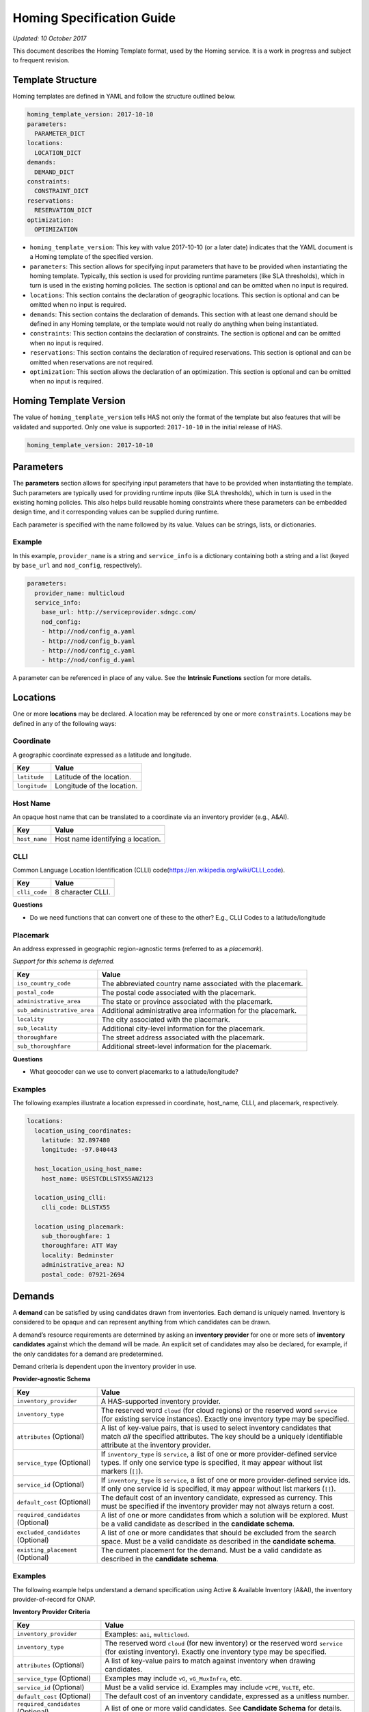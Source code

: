 .. This work is licensed under a Creative Commons Attribution 4.0 International License.
.. Copyright (C) 2017-2018 AT&T Intellectual Property. All rights reserved.

Homing Specification Guide
==========================

*Updated: 10 October 2017*

This document describes the Homing Template format, used by the Homing
service. It is a work in progress and subject to frequent revision.

Template Structure
------------------

Homing templates are defined in YAML and follow the structure outlined
below.

.. code:: yaml

    homing_template_version: 2017-10-10
    parameters:
      PARAMETER_DICT
    locations:
      LOCATION_DICT
    demands:
      DEMAND_DICT
    constraints:
      CONSTRAINT_DICT
    reservations:
      RESERVATION_DICT
    optimization:
      OPTIMIZATION

-  ``homing_template_version``: This key with value 2017-10-10 (or a
   later date) indicates that the YAML document is a Homing template of
   the specified version.
-  ``parameters``: This section allows for specifying input parameters
   that have to be provided when instantiating the homing template.
   Typically, this section is used for providing runtime parameters
   (like SLA thresholds), which in turn is used in the existing homing
   policies. The section is optional and can be omitted when no input is
   required.
-  ``locations``: This section contains the declaration of geographic
   locations. This section is optional and can be omitted when no input
   is required.
-  ``demands``: This section contains the declaration of demands. This
   section with at least one demand should be defined in any Homing
   template, or the template would not really do anything when being
   instantiated.
-  ``constraints``: This section contains the declaration of
   constraints. The section is optional and can be omitted when no input
   is required.
-  ``reservations``: This section contains the declaration of required
   reservations. This section is optional and can be omitted when
   reservations are not required.
-  ``optimization``: This section allows the declaration of an
   optimization. This section is optional and can be omitted when no
   input is required.

Homing Template Version
-----------------------

The value of ``homing_template_version`` tells HAS not only the format
of the template but also features that will be validated and supported.
Only one value is supported: ``2017-10-10`` in the initial release of
HAS.

.. code:: yaml

    homing_template_version: 2017-10-10

Parameters
----------

The **parameters** section allows for specifying input parameters that
have to be provided when instantiating the template. Such parameters are
typically used for providing runtime inputs (like SLA thresholds), which
in turn is used in the existing homing policies. This also helps build
reusable homing constraints where these parameters can be embedded
design time, and it corresponding values can be supplied during runtime.

Each parameter is specified with the name followed by its value. Values
can be strings, lists, or dictionaries.

Example
~~~~~~~

In this example, ``provider_name`` is a string and ``service_info`` is a
dictionary containing both a string and a list (keyed by ``base_url``
and ``nod_config``, respectively).

.. code:: yaml

    parameters:
      provider_name: multicloud
      service_info:
        base_url: http://serviceprovider.sdngc.com/
        nod_config:
        - http://nod/config_a.yaml
        - http://nod/config_b.yaml
        - http://nod/config_c.yaml
        - http://nod/config_d.yaml

A parameter can be referenced in place of any value. See the **Intrinsic
Functions** section for more details.

Locations
---------

One or more **locations** may be declared. A location may be referenced
by one or more ``constraints``. Locations may be defined in any of the
following ways:

Coordinate
~~~~~~~~~~

A geographic coordinate expressed as a latitude and longitude.

+---------------+----------------------------+
| Key           | Value                      |
+===============+============================+
| ``latitude``  | Latitude of the location.  |
+---------------+----------------------------+
| ``longitude`` | Longitude of the location. |
+---------------+----------------------------+

Host Name
~~~~~~~~~

An opaque host name that can be translated to a coordinate via an
inventory provider (e.g., A&AI).

+---------------+-----------------------------------+
| Key           | Value                             |
+===============+===================================+
| ``host_name`` | Host name identifying a location. |
+---------------+-----------------------------------+

CLLI
~~~~

Common Language Location Identification (CLLI)
code(https://en.wikipedia.org/wiki/CLLI_code).

+---------------+-------------------+
| Key           | Value             |
+===============+===================+
| ``clli_code`` | 8 character CLLI. |
+---------------+-------------------+

**Questions**

-  Do we need functions that can convert one of these to the other?
   E.g., CLLI Codes to a latitude/longitude

Placemark
~~~~~~~~~

An address expressed in geographic region-agnostic terms (referred to as
a *placemark*).

*Support for this schema is deferred.*

+-----------------------------------+----------------------------------+
| Key                               | Value                            |
+===================================+==================================+
| ``iso_country_code``              | The abbreviated country name     |
|                                   | associated with the placemark.   |
+-----------------------------------+----------------------------------+
| ``postal_code``                   | The postal code associated with  |
|                                   | the placemark.                   |
+-----------------------------------+----------------------------------+
| ``administrative_area``           | The state or province associated |
|                                   | with the placemark.              |
+-----------------------------------+----------------------------------+
| ``sub_administrative_area``       | Additional administrative area   |
|                                   | information for the placemark.   |
+-----------------------------------+----------------------------------+
| ``locality``                      | The city associated with the     |
|                                   | placemark.                       |
+-----------------------------------+----------------------------------+
| ``sub_locality``                  | Additional city-level            |
|                                   | information for the placemark.   |
+-----------------------------------+----------------------------------+
| ``thoroughfare``                  | The street address associated    |
|                                   | with the placemark.              |
+-----------------------------------+----------------------------------+
| ``sub_thoroughfare``              | Additional street-level          |
|                                   | information for the placemark.   |
+-----------------------------------+----------------------------------+

**Questions**

-  What geocoder can we use to convert placemarks to a
   latitude/longitude?

Examples
~~~~~~~~

The following examples illustrate a location expressed in coordinate,
host_name, CLLI, and placemark, respectively.

.. code:: yaml

    locations:
      location_using_coordinates:
        latitude: 32.897480
        longitude: -97.040443

      host_location_using_host_name:
        host_name: USESTCDLLSTX55ANZ123

      location_using_clli:
        clli_code: DLLSTX55

      location_using_placemark:
        sub_thoroughfare: 1
        thoroughfare: ATT Way
        locality: Bedminster
        administrative_area: NJ
        postal_code: 07921-2694

Demands
-------

A **demand** can be satisfied by using candidates drawn from
inventories. Each demand is uniquely named. Inventory is considered to
be opaque and can represent anything from which candidates can be drawn.

A demand’s resource requirements are determined by asking an **inventory
provider** for one or more sets of **inventory candidates** against
which the demand will be made. An explicit set of candidates may also be
declared, for example, if the only candidates for a demand are
predetermined.

Demand criteria is dependent upon the inventory provider in use.

**Provider-agnostic Schema**

+---------------------------------+------------------------------------+
| Key                             | Value                              |
+=================================+====================================+
| ``inventory_provider``          | A HAS-supported inventory          |
|                                 | provider.                          |
+---------------------------------+------------------------------------+
| ``inventory_type``              | The reserved word ``cloud`` (for   |
|                                 | cloud regions) or the reserved     |
|                                 | word ``service`` (for existing     |
|                                 | service instances). Exactly one    |
|                                 | inventory type may be specified.   |
+---------------------------------+------------------------------------+
| ``attributes`` (Optional)       | A list of key-value pairs, that is |
|                                 | used to select inventory           |
|                                 | candidates that match *all* the    |
|                                 | specified attributes. The key      |
|                                 | should be a uniquely identifiable  |
|                                 | attribute at the inventory         |
|                                 | provider.                          |
+---------------------------------+------------------------------------+
| ``service_type`` (Optional)     | If ``inventory_type`` is           |
|                                 | ``service``, a list of one or more |
|                                 | provider-defined service types. If |
|                                 | only one service type is           |
|                                 | specified, it may appear without   |
|                                 | list markers (``[]``).             |
+---------------------------------+------------------------------------+
| ``service_id`` (Optional)       | If ``inventory_type`` is           |
|                                 | ``service``, a list of one or more |
|                                 | provider-defined service ids. If   |
|                                 | only one service id is specified,  |
|                                 | it may appear without list markers |
|                                 | (``[]``).                          |
+---------------------------------+------------------------------------+
| ``default_cost`` (Optional)     | The default cost of an inventory   |
|                                 | candidate, expressed as currency.  |
|                                 | This must be specified if the      |
|                                 | inventory provider may not always  |
|                                 | return a cost.                     |
+---------------------------------+------------------------------------+
| ``required_candidates``         | A list of one or more candidates   |
| (Optional)                      | from which a solution will be      |
|                                 | explored. Must be a valid          |
|                                 | candidate as described in the      |
|                                 | **candidate schema**.              |
+---------------------------------+------------------------------------+
| ``excluded_candidates``         | A list of one or more candidates   |
| (Optional)                      | that should be excluded from the   |
|                                 | search space. Must be a valid      |
|                                 | candidate as described in the      |
|                                 | **candidate schema**.              |
+---------------------------------+------------------------------------+
| ``existing_placement``          | The current placement for the      |
| (Optional)                      | demand. Must be a valid candidate  |
|                                 | as described in the **candidate    |
|                                 | schema**.                          |
+---------------------------------+------------------------------------+

.. _examples-1:

Examples
~~~~~~~~

The following example helps understand a demand specification using
Active & Available Inventory (A&AI), the inventory provider-of-record
for ONAP.

**Inventory Provider Criteria**

+---------------------------------+------------------------------------+
| Key                             | Value                              |
+=================================+====================================+
| ``inventory_provider``          | Examples: ``aai``, ``multicloud``. |
+---------------------------------+------------------------------------+
| ``inventory_type``              | The reserved word ``cloud`` (for   |
|                                 | new inventory) or the reserved     |
|                                 | word ``service`` (for existing     |
|                                 | inventory). Exactly one inventory  |
|                                 | type may be specified.             |
+---------------------------------+------------------------------------+
| ``attributes`` (Optional)       | A list of key-value pairs to match |
|                                 | against inventory when drawing     |
|                                 | candidates.                        |
+---------------------------------+------------------------------------+
| ``service_type`` (Optional)     | Examples may include ``vG``,       |
|                                 | ``vG_MuxInfra``, etc.              |
+---------------------------------+------------------------------------+
| ``service_id`` (Optional)       | Must be a valid service id.        |
|                                 | Examples may include ``vCPE``,     |
|                                 | ``VoLTE``, etc.                    |
+---------------------------------+------------------------------------+
| ``default_cost`` (Optional)     | The default cost of an inventory   |
|                                 | candidate, expressed as a unitless |
|                                 | number.                            |
+---------------------------------+------------------------------------+
| ``required_candidates``         | A list of one or more valid        |
| (Optional)                      | candidates. See **Candidate        |
|                                 | Schema** for details.              |
+---------------------------------+------------------------------------+
| ``excluded_candidates``         | A list of one or more valid        |
| (Optional)                      | candidates. See **Candidate        |
|                                 | Schema** for details.              |
+---------------------------------+------------------------------------+
| ``existing_placement``          | A single valid candidate,          |
| (Optional)                      | representing the current placement |
|                                 | for the demand. See **candidate    |
|                                 | schema** for details.              |
+---------------------------------+------------------------------------+

**Candidate Schema**

The following is the schema for a valid ``candidate``: \*
``candidate_id`` uniquely identifies a candidate. Currently, it is
either a Service Instance ID or Cloud Region ID. \* ``candidate_type``
identifies the type of the candidate. Currently, it is either ``cloud``
or ``service``. \* ``inventory_type`` is defined as described in
**Inventory Provider Criteria** (above). \* ``inventory_provider``
identifies the inventory from which the candidate was drawn. \*
``host_id`` is an ID of a specific host (used only when referring to
service/existing inventory). \* ``cost`` is expressed as a unitless
number. \* ``location_id`` is always a location ID of the specified
location type (e.g., for a type of ``cloud`` this will be an Cloud
Region ID). \* ``location_type`` is an inventory provider supported
location type. \* ``latitude`` is a valid latitude corresponding to the
*location_id*. \* ``longitude`` is a valid longitude corresponding to
the *location_id*. \* ``city`` (Optional) city corresponding to the
*location_id*. \* ``state`` (Optional) state corresponding to the
*location_id*. \* ``country`` (Optional) country corresponding to the
*location_id*. \* ``region`` (Optional) geographic region corresponding
to the *location_id*. \* ``complex_name`` (Optional) Name of the complex
corresponding to the *location_id*. \* ``cloud_owner`` (Optional) refers
to the *cloud owner* (e.g., ``azure``, ``aws``, ``att``, etc.). \*
``cloud_region_version`` (Optional) is an inventory provider supported
version of the cloud region. \* ``physical_location_id`` (Optional) is
an inventory provider supported CLLI code corresponding to the cloud
region.

**Examples**

**Service Candidate**

.. code-block:: json

    {
        "candidate_id": "1ac71fb8-ad43-4e16-9459-c3f372b8236d",
        "candidate_type": "service",
        "inventory_type": "service",
        "inventory_provider": "aai",
        "host_id": "vnf_123456",
        "cost": "100",
        "location_id": "DLLSTX9A",
        "location_type": "azure",
        "latitude": "32.897480",
        "longitude": "-97.040443",
        "city": "Dallas",
        "state": "TX",
        "country": "USA",
        "region": "US",
        "complex_name": "dalls_one",
        "cloud_owner": "att-aic",
        "cloud_region_version": "1.1",
        "physical_location_id": "DLLSTX9A"
    }

**Cloud Candidate**

.. code-block:: json

    {
        "candidate_id": "NYCNY55",
        "candidate_type": "cloud",
        "inventory_type": "cloud",
        "inventory_provider": "aai",
        "cost": "100",
        "location_id": "NYCNY55",
        "location_type": "azure",
        "latitude": "40.7128",
        "longitude": "-74.0060",
        "city": "New York",
        "state": "NY",
        "country": "USA",
        "region": "US",
        "complex_name": "ny_one",
        "cloud_owner": "att-aic",
        "cloud_region_version": "1.1",
        "physical_location_id": "NYCNY55",
        "flavors": {
           "flavor":[
              {
                 "flavor-id":"9cf8220b-4d96-4c30-a426-2e9382f3fff2",
                 "flavor-name":"flavor-numa-cpu-topology-instruction-set",
                 "flavor-vcpus":64,
                 "flavor-ram":65536,
                 "flavor-disk":1048576,
                 "flavor-ephemeral":128,
                 "flavor-swap":"0",
                 "flavor-is-public":false,
                 "flavor-selflink":"pXtX",
                 "flavor-disabled":false,
                 "hpa-capabilities":{
                    "hpa-capability":[
                       {
                          "hpa-capability-id":"01a4bfe1-1993-4fda-bd1c-ef333b4f76a9",
                          "hpa-feature":"cpuInstructionSetExtensions",
                          "hpa-version":"v1",
                          "architecture":"Intel64",
                          "resource-version":"1521306560982",
                          "hpa-feature-attributes":[
                             {
                                "hpa-attribute-key":"instructionSetExtensions",
                                "hpa-attribute-value":"{\"value\":{['AAA', 'BBB', 'CCC', 'DDD']}}",
                                "resource-version":"1521306560989"
                             }
                          ]
                       },
                       {
                          "hpa-capability-id":"167ad6a2-7d9c-4bf2-9a1b-30e5311b8c66",
                          "hpa-feature":"numa",
                          "hpa-version":"v1",
                          "architecture":"generic",
                          "resource-version":"1521306561020",
                          "hpa-feature-attributes":[
                             {
                                "hpa-attribute-key":"numaCpu-1",
                                "hpa-attribute-value":"{\"value\":4}",
                                "resource-version":"1521306561060"
                             },
                             {
                                "hpa-attribute-key":"numaNodes",
                                "hpa-attribute-value":"{\"value\":2}",
                                "resource-version":"1521306561088"
                             },
                             {
                                "hpa-attribute-key":"numaCpu-0",
                                "hpa-attribute-value":"{\"value\":2}",
                                "resource-version":"1521306561028"
                             },
                             {
                                "hpa-attribute-key":"numaMem-0",
                                "hpa-attribute-value":"{\"value\":2, \"unit\":\"GB\" }",
                                "resource-version":"1521306561044"
                             },
                             {
                                "hpa-attribute-key":"numaMem-1",
                                "hpa-attribute-value":"{\"value\":4, \"unit\":\"GB\" }",
                                "resource-version":"1521306561074"
                             }
                          ]
                       },
                       {
                          "hpa-capability-id":"13ec6d4d-7fee-48d8-9e4a-c598feb101ed",
                          "hpa-feature":"basicCapabilities",
                          "hpa-version":"v1",
                          "architecture":"generic",
                          "resource-version":"1521306560909",
                          "hpa-feature-attributes":[
                             {
                                "hpa-attribute-key":"numVirtualCpu",
                                "hpa-attribute-value":"{\"value\":64}",
                                "resource-version":"1521306560932"
                             },
                             {
                                "hpa-attribute-key":"virtualMemSize",
                                "hpa-attribute-value":"{\"value\":65536, \"unit\":\"MB\" }",
                                "resource-version":"1521306560954"
                             }
                          ]
                       },
                       {
                          "hpa-capability-id":"8fa22e64-41b4-471f-96ad-6c4708635e4c",
                          "hpa-feature":"cpuTopology",
                          "hpa-version":"v1",
                          "architecture":"generic",
                          "resource-version":"1521306561109",
                          "hpa-feature-attributes":[
                             {
                                "hpa-attribute-key":"numCpuCores",
                                "hpa-attribute-value":"{\"value\":8}",
                                "resource-version":"1521306561114"
                             },
                             {
                                "hpa-attribute-key":"numCpuThreads",
                                "hpa-attribute-value":"{\"value\":8}",
                                "resource-version":"1521306561138"
                             },
                             {
                                "hpa-attribute-key":"numCpuSockets",
                                "hpa-attribute-value":"{\"value\":6}",
                                "resource-version":"1521306561126"
                             }
                          ]
                       }
                    ]
                 },
                 "resource-version":"1521306560203"
              },
              {
                 "flavor-id":"f5aa2b2e-3206-41b6-80d5-cf041b098c43",
                 "flavor-name":"flavor-cpu-pinning-ovsdpdk-instruction-set",
                 "flavor-vcpus":32,
                 "flavor-ram":131072,
                 "flavor-disk":2097152,
                 "flavor-ephemeral":128,
                 "flavor-swap":"0",
                 "flavor-is-public":false,
                 "flavor-selflink":"pXtX",
                 "flavor-disabled":false,
                 "hpa-capabilities":{
                    "hpa-capability":[
                       {
                          "hpa-capability-id":"4d04f4d8-e257-4442-8417-19a525e56096",
                          "hpa-feature":"cpuInstructionSetExtensions",
                          "hpa-version":"v1",
                          "architecture":"generic",
                          "resource-version":"1521306561223",
                          "hpa-feature-attributes":[
                             {
                                "hpa-attribute-key":"instructionSetExtensions",
                                "hpa-attribute-value":"{\"value\":{['A11', 'B22']}}",
                                "resource-version":"1521306561228"
                             }
                          ]
                       },
                       {
                          "hpa-capability-id":"8d36a8fe-bfee-446a-bbcb-881ee66c8f78",
                          "hpa-feature":"ovsDpdk",
                          "hpa-version":"v1",
                          "architecture":"generic",
                          "resource-version":"1521306561170",
                          "hpa-feature-attributes":[
                             {
                                "hpa-attribute-key":"dataProcessingAccelerationLibrary",
                                "hpa-attribute-value":"{\"value\":\"v18.02\"}",
                                "resource-version":"1521306561175"
                             }
                          ]
                       },
                       {
                          "hpa-capability-id":"c140c945-1532-4908-86c9-d7f71416f1dd",
                          "hpa-feature":"cpuPinning",
                          "hpa-version":"v1",
                          "architecture":"generic",
                          "resource-version":"1521306561191",
                          "hpa-feature-attributes":[
                             {
                                "hpa-attribute-key":"logicalCpuPinningPolicy",
                                "hpa-attribute-value":"{\"value\":\"dedicated\"}",
                                "resource-version":"1521306561196"
                             },
                             {
                                "hpa-attribute-key":"logicalCpuThreadPinningPolicy",
                                "hpa-attribute-value":"{value:\"prefer\"}",
                                "resource-version":"1521306561206"
                             }
                          ]
                       },
                       {
                          "hpa-capability-id":"4565615b-1077-4bb5-a340-c5be48db2aaa",
                          "hpa-feature":"basicCapabilities",
                          "hpa-version":"v1",
                          "architecture":"generic",
                          "resource-version":"1521306561244",
                          "hpa-feature-attributes":[
                             {
                                "hpa-attribute-key":"numVirtualCpu",
                                "hpa-attribute-value":"{\"value\":32}",
                                "resource-version":"1521306561259"
                             },
                             {
                                "hpa-attribute-key":"virtualMemSize",
                                "hpa-attribute-value":"{\"value\":131072, \"unit\":\"MB\" }",
                                "resource-version":"1521306561248"
                             }
                          ]
                       }
                    ]
                 },
                 "resource-version":"1521306561164"
              }
           ]
        }
    }

**Questions** \* Currently, candidates are either service instances or
cloud regions. As new services are on-boarded, this can be evolved to
represent different types of resources.

**Examples**

The following examples illustrate two demands:

-  ``vGMuxInfra``: A vGMuxInfra service, drawing candidates of type
   *service* from the inventory. Only candidates that match the
   customer_id and orchestration-status will be included in the search
   space.
-  ``vG``: A vG, drawing candidates of type *service* and *cloud* from
   the inventory. Only candidates that match the customer_id and
   provisioning-status will be included in the search space.

.. code:: yaml

    demands:
      vGMuxInfra:
      - inventory_provider: aai
        inventory_type: service
        attributes:
          equipment_type: vG_Mux
          customer_id: some_company
          orchestration-status: Activated
          model-id: 174e371e-f514-4913-a93d-ed7e7f8fbdca
          model-version: 2.0
      vG:
      - inventory_provider: aai
        inventory_type: service
        attributes:
          equipment_type: vG
          customer_id: some_company
          provisioning-status: provisioned
      - inventory_provider: aai
        inventory_type: cloud

**Questions** \* Do we need to support cost as a function ?

Constraints
-----------

A **Constraint** is used to *eliminate* inventory candidates from one or
more demands that do not meet the requirements specified by the
constraint. Since reusability is one of the cornerstones of HAS,
Constraints are designed to be service-agnostic, and is parameterized
such that it can be reused across a wide range of services. Further, HAS
is designed with a plug-in architecture that facilitates easy addition
of new constraint types.

Constraints are denoted by a ``constraints`` key. Each constraint is
uniquely named and set to a dictionary containing a constraint type, a
list of demands to apply the constraint to, and a dictionary of
constraint properties.

**Considerations while using multiple constraints** \* Constraints
should be treated as a unordered list, and no assumptions should be made
as regards to the order in which the constraints are evaluated for any
given demand. \* All constraints are effectively AND-ed together.
Constructs such as “Constraint X OR Y” are unsupported. \* Constraints
are reducing in nature, and does not increase the available candidates
at any point during the constraint evaluations.

**Schema**

+-------------------------------------------+--------------------------+
| Key                                       | Value                    |
+===========================================+==========================+
| ``CONSTRAINT_NAME``                       | Key is a unique name.    |
+-------------------------------------------+--------------------------+
| ``type``                                  | The type of constraint.  |
|                                           | See **Constraint Types** |
|                                           | for a list of currently  |
|                                           | supported values.        |
+-------------------------------------------+--------------------------+
| ``demands``                               | One or more previously   |
|                                           | declared demands. If     |
|                                           | only one demand is       |
|                                           | specified, it may appear |
|                                           | without list markers     |
|                                           | (``[]``).                |
+-------------------------------------------+--------------------------+
| ``properties`` (Optional)                 | Properties particular to |
|                                           | the specified constraint |
|                                           | type. Use if required by |
|                                           | the constraint.          |
+-------------------------------------------+--------------------------+

.. code:: yaml

    constraints:
      CONSTRAINT_NAME_1:
        type: CONSTRAINT_TYPE
        demands: DEMAND_NAME | [DEMAND_NAME_1, DEMAND_NAME_2, ...]
        properties: PROPERTY_DICT

      CONSTRAINT_NAME_2:
        type: CONSTRAINT_TYPE
        demands: DEMAND_NAME | [DEMAND_NAME_1, DEMAND_NAME_2, ...]
        properties: PROPERTY_DICT

      ...

Constraint Types
~~~~~~~~~~~~~~~~

+-------------------------------------------+--------------------------+
| Type                                      | Description              |
+===========================================+==========================+
| ``attribute``                             | Constraint that matches  |
|                                           | the specified list of    |
|                                           | Attributes.              |
+-------------------------------------------+--------------------------+
| ``distance_between_demands``              | Geographic distance      |
|                                           | constraint between each  |
|                                           | pair of a list of        |
|                                           | demands.                 |
+-------------------------------------------+--------------------------+
| ``distance_to_location``                  | Geographic distance      |
|                                           | constraint between each  |
|                                           | of a list of demands and |
|                                           | a specific location.     |
+-------------------------------------------+--------------------------+
| ``instance_fit``                          | Constraint that ensures  |
|                                           | available capacity in an |
|                                           | existing service         |
|                                           | instance for an incoming |
|                                           | demand.                  |
+-------------------------------------------+--------------------------+
| ``inventory_group``                       | Constraint that enforces |
|                                           | two or more demands are  |
|                                           | satisfied using          |
|                                           | candidates from a        |
|                                           | pre-established group in |
|                                           | the inventory.           |
+-------------------------------------------+--------------------------+
| ``region_fit``                            | Constraint that ensures  |
|                                           | available capacity in an |
|                                           | existing cloud region    |
|                                           | for an incoming demand.  |
+-------------------------------------------+--------------------------+
| ``zone``                                  | Constraint that enforces |
|                                           | co-location/diversity at |
|                                           | the granularities of     |
|                                           | clouds/regions/availabil |
|                                           | ity-zones.               |
+-------------------------------------------+--------------------------+
| ``hpa``                                   | Constraint that          |
|                                           | recommends cloud region  |
|                                           | with an optimal flavor   |
|                                           | based on required HPA    |
|                                           | capabilities for an      |
|                                           | incoming demand.         |
+-------------------------------------------+--------------------------+
| ``vim_fit``                               | Constraint that checks if|
|                                           | the incoming demand fits |
|                                           | the VIM instance.        |
+-------------------------------------------+--------------------------+
| ``license`` (Deferred)                    | License availability     |
|                                           | constraint.              |
+-------------------------------------------+--------------------------+
| ``network_between_demands`` (Deferred)    | Network constraint       |
|                                           | between each pair of a   |
|                                           | list of demands.         |
+-------------------------------------------+--------------------------+
| ``network_to_location`` (Deferred)        | Network constraint       |
|                                           | between each of a list   |
|                                           | of demands and a         |
|                                           | specific                 |
|                                           | location/address.        |
+-------------------------------------------+--------------------------+

*Note: Constraint names marked “Deferred” **will not** be supported in
the initial release of HAS.*

Threshold Values
~~~~~~~~~~~~~~~~

Constraint property values representing a threshold may be an integer or
floating point number, optionally prefixed with a comparison operator:
``=``, ``<``, ``>``, ``<=``, or ``>=``. The default is ``=`` and
optionally suffixed with a unit.

Whitespace may appear between the comparison operator and value, and
between the value and units. When a range values is specified (e.g.,
``10-20 km``), the comparison operator is omitted.

Each property is documented with a default unit. The following units are
supported:

+------------+------------------------------+----------+
| Unit       | Values                       | Default  |
+============+==============================+==========+
| Currency   | ``USD``                      | ``USD``  |
+------------+------------------------------+----------+
| Time       | ``ms``, ``sec``              | ``ms``   |
+------------+------------------------------+----------+
| Distance   | ``km``, ``mi``               | ``km``   |
+------------+------------------------------+----------+
| Throughput | ``Kbps``, ``Mbps``, ``Gbps`` | ``Mbps`` |
+------------+------------------------------+----------+

Attribute
~~~~~~~~~

Constrain one or more demands by one or more attributes, expressed as
properties. Attributes are mapped to the **inventory provider**
specified properties, referenced by the demands. For example, properties
could be hardware capabilities provided by the platform (flavor,
CPU-Pinning, NUMA), features supported by the services, etc.

**Schema**

+--------------+---------------------------------------------------------+
| Property     | Value                                                   |
+==============+=========================================================+
| ``evaluate`` | Opaque dictionary of attribute name and value pairs.    |
|              | Values must be strings or numbers. Encoded and sent to  |
|              | the service provider via a plugin.                      |
+--------------+---------------------------------------------------------+

*Note: Attribute values are not detected/parsed as thresholds by the
Homing framework. Such interpretations and evaluations are inventory
provider-specific and delegated to the corresponding plugin*

.. code:: yaml

    constraints:
      sriov_nj:
        type: attribute
        demands: [my_vnf_demand, my_other_vnf_demand]
        properties:
          evaluate:
            cloud_version: 1.1
            flavor: SRIOV
            subdivision: US-TX
            vcpu_pinning: True
            numa_topology: numa_spanning

Proposal: Evaluation Operators
^^^^^^^^^^^^^^^^^^^^^^^^^^^^^^

To assist in evaluating attributes, the following operators and notation
are proposed:

+-----------+-----------+------------------------------------------------+
| Operator  | Name      | Operand                                        |
+===========+===========+================================================+
| ``eq``    | ``==``    | Any object (string, number, list, dict)        |
+-----------+-----------+------------------------------------------------+
| ``ne``    | ``!=``    |                                                |
+-----------+-----------+------------------------------------------------+
| ``lt``    | ``<``     | A number (strings are converted to float)      |
+-----------+-----------+------------------------------------------------+
| ``gt``    | ``>``     |                                                |
+-----------+-----------+------------------------------------------------+
| ``lte``   | ``<=``    |                                                |
+-----------+-----------+------------------------------------------------+
| ``gte``   | ``>=``    |                                                |
+-----------+-----------+------------------------------------------------+
| ``any``   | ``Any``   | A list of objects (string, number, list, dict) |
+-----------+-----------+------------------------------------------------+
| ``all``   | ``All``   |                                                |
+-----------+-----------+------------------------------------------------+
| ``regex`` | ``RegEx`` | A regular expression pattern                   |
+-----------+-----------+------------------------------------------------+

Example usage:

.. code:: yaml

    constraints:
      sriov_nj:
        type: attribute
        demands: [my_vnf_demand, my_other_vnf_demand]
        properties:
          evaluate:
            cloud_version: {gt: 1.0}
            flavor: {regex: /^SRIOV$/i}
            subdivision: {any: [US-TX, US-NY, US-CA]}

Distance Between Demands
~~~~~~~~~~~~~~~~~~~~~~~~

Constrain each pairwise combination of two or more demands by distance
requirements.

**Schema**

+--------------+------------------------------------------------------------+
| Name         | Value                                                      |
+==============+============================================================+
| ``distance`` | Distance between demands, measured by the geographic path. |
+--------------+------------------------------------------------------------+

The constraint is applied between each pairwise combination of demands.
For this reason, at least two demands must be specified, implicitly or
explicitly.

.. code:: yaml

    constraints:
      distance_vnf1_vnf2:
        type: distance_between_demands
        demands: [my_vnf_demand, my_other_vnf_demand]
        properties:
          distance: < 250 km

Distance To Location
~~~~~~~~~~~~~~~~~~~~

Constrain one or more demands by distance requirements relative to a
specific location.

**Schema**

+--------------+------------------------------------------------------------+
| Property     | Value                                                      |
+==============+============================================================+
| ``distance`` | Distance between demands, measured by the geographic path. |
+--------------+------------------------------------------------------------+
| ``location`` | A previously declared location.                            |
+--------------+------------------------------------------------------------+

The constraint is applied between each demand and the referenced
location, not across all pairwise combinations of Demands.

.. code:: yaml

    constraints:
      distance_vnf1_loc:
        type: distance_to_location
        demands: [my_vnf_demand, my_other_vnf_demand, another_vnf_demand]
        properties:
          distance: < 250 km
          location: LOCATION_ID

Instance Fit
~~~~~~~~~~~~

Constrain each demand by its service requirements.

Requirements are sent as a request to a **service controller**. Service
controllers are defined by plugins in Homing (e.g., ``sdn-c``).

A service controller plugin knows how to communicate with a particular
endpoint (via HTTP/REST, DMaaP, etc.), obtain necessary information, and
make a decision. The endpoint and credentials can be configured through
plugin settings.

**Schema**

+---------------------+------------------------------------------------+
| Property            | Description                                    |
+=====================+================================================+
| ``controller``      | Name of a service controller.                  |
+---------------------+------------------------------------------------+
| ``request``         | Opaque dictionary of key/value pairs. Values   |
|                     | must be strings or numbers. Encoded and sent   |
|                     | to the service provider via a plugin.          |
+---------------------+------------------------------------------------+

.. code:: yaml

    constraints:
      check_for_availability:
        type: instance_fit
        demands: [my_vnf_demand, my_other_vnf_demand]
        properties:
          controller: sdn-c
          request: REQUEST_DICT

Region Fit
~~~~~~~~~~

Constrain each demand’s inventory candidates based on inventory provider
membership.

Requirements are sent as a request to a **service controller**. Service
controllers are defined by plugins in Homing (e.g., ``sdn-c``).

A service controller plugin knows how to communicate with a particular
endpoint (via HTTP/REST, DMaaP, etc.), obtain necessary information, and
make a decision. The endpoint and credentials can be configured through
plugin settings.

**Schema**

+---------------------+------------------------------------------------+
| Property            | Description                                    |
+=====================+================================================+
| ``controller``      | Name of a service controller.                  |
+---------------------+------------------------------------------------+
| ``request``         | Opaque dictionary of key/value pairs. Values   |
|                     | must be strings or numbers. Encoded and sent   |
|                     | to the service provider via a plugin.          |
+---------------------+------------------------------------------------+

.. code:: yaml

    constraints:
      check_for_membership:
        type: region_fit
        demands: [my_vnf_demand, my_other_vnf_demand]
        properties:
          controller: sdn-c
          request: REQUEST_DICT

Zone
~~~~

Constrain two or more demands such that each is located in the same or
different zone category.

Zone categories are inventory provider-defined, based on the demands
being constrained.

**Schema**

+---------------+--------------------------------------------------------+
| Property      | Value                                                  |
+===============+========================================================+
| ``qualifier`` | Zone qualifier. One of ``same`` or ``different``.      |
|               |                                                        |
+---------------+--------------------------------------------------------+
| ``category``  | Zone category. One of ``disaster``, ``region``,        |
|               | ``complex``, ``time``, or ``maintenance``.             |
+---------------+--------------------------------------------------------+

For example, to place two demands in different disaster zones:

.. code:: yaml

    constraints:
      vnf_diversity:
        type: zone
        demands: [my_vnf_demand, my_other_vnf_demand]
        properties:
          qualifier: different
          category: disaster

Or, to place two demands in the same region:

.. code:: yaml

    constraints:
      vnf_affinity:
        type: zone
        demands: [my_vnf_demand, my_other_vnf_demand]
        properties:
          qualifier: same
          category: region

**Notes**

-  These categories could be any of the following: ``disaster_zone``,
   ``region``, ``complex``, ``time_zone``, and ``maintenance_zone``.
   Really, we are talking affinity/anti-affinity at the level of DCs,
   but these terms may cause confusion with affinity/anti-affinity in
   OpenStack.

HPA & Cloud Agnostic Intent
~~~~~~~~~~~~~~~~~~~~~~~~~~~~

Constrain each demand's inventory candidates based on cloud regions' Hardware
platform capabilities (HPA) and also intent support. Note that currently HPA
the cloud agnostic constraints will use the same schema.

Requirements mapped to the inventory provider specified properties, referenced
by the demands. For eg, properties could be hardware capabilities provided by
the platform through flavors or cloud-region eg:(CPU-Pinning, NUMA), features
supported by the services, etc.


**Schema**

+---------------+--------------------------------------------------------+
| Property      | Value                                                  |
+===============+========================================================+
| ``evaluate``  | List of id, type, directives and flavorProperties of   |
|               | each VM of the VNF demand.                             |
+---------------+--------------------------------------------------------+

+-------------------------+--------------------------------------------------------+
| Property for evaluation | Value                                                  |
+=========================+========================================================+
| ``id``                  | Name of VFC                                            |
+-------------------------+--------------------------------------------------------+
| ``type``                | Type of VFC. Could be ``vnfc`` or ``tocsa.nodes.nfv.   |
|                         | Vdu.Compute`` according to different models            |
+-------------------------+--------------------------------------------------------+
| ``directives``          | Directives for one VFC. Now we only have flavor        |
|                         | directives inside. Each VFC must have one directive    |
+-------------------------+--------------------------------------------------------+
| ``flavorProperties``    | Flavor properties for one VFC. Contains detailed       |
|                         | HPA requirements                                       |
+-------------------------+--------------------------------------------------------+

+--------------------------+-------------------------------------------+
| Property for directives  | Value                                     |
+==========================+===========================================+
| ``type``                 | Type of directive                         |
+--------------------------+-------------------------------------------+
| ``attributes``           | Attributes inside directive               |
+--------------------------+-------------------------------------------+

+--------------------------+-------------------------------------------+
| Property for attributes  | Value                                     |
+==========================+===========================================+
| ``attribute_name``       | Attribute name/label                      |
+--------------------------+-------------------------------------------+
| ``attributes_value``     | Attributes value                          |
+--------------------------+-------------------------------------------+

*Note: Each VFC must have one directive with type 'flavor_directives' to put the
flavors inside. The ``attribute_name`` is the place to put flavor label and the
``attribute_value`` will first left blank. After getting the proper flavor, OOF will
merge the flavor name into the ``attribute_value`` inside flavor directives. Also,
all the directives coming from one VFC inside the same request will be merged
together in ``directives``, as they are using the same structure as 'directives'.

.. code:: yaml

    constraints:
      hpa_constraint:
        type: hpa
        demands: [my_vnf_demand, my_other_vnf_demand]
        properties:
          evaluate:
            - [ List of {id: {vdu Name},
                        type: {type of VF },
                        directives: DIRECTIVES LIST,
                        flavorProperties: HPACapability DICT} ]

    HPACapability DICT :
      hpa-feature: basicCapabilities
      hpa-version: v1
      architecture: generic
      directives:
        - DIRECTIVES LIST
      hpa-feature-attributes:
        - HPAFEATUREATTRIBUTES LIST

    DIRECTIVES LIST:
      type: String
      attributes:
        - ATTRIBUTES LIST

    ATTRIBUTES LIST:
      attribute_name: String,
      attribute_value: String

    HPAFEATUREATTRIBUTES LIST:
      hpa-attribute-key: String
      hpa-attribute-value: String
      operator: One of OPERATOR
      unit: String
    OPERATOR : ['=', '<', '>', '<=', '>=', 'ALL']

**Example**

Example for HEAT request(SO)

.. code-block:: json

    {
        "hpa_constraint":{
            "type":"hpa",
            "demands":[
               "vG"
            ],
            "properties":{
               "evaluate":[
                  {
                     "id": "vgw_0",
                     "type": "vnfc",
                     "directives": [
                        {
                         "type":"flavor_directives",
                         "attributes":[
                            {
                             "attribute_name":" oof_returned_flavor_label_for_vgw_0 ", //Admin needs to ensure that this value is same as flavor parameter in HOT
                             "attribute_value": "<Blank>"
                            }
                         ]
                        }
                     ],
                     "flavorProperties":[
                        {
                           "hpa-feature":"basicCapabilities",
                           "hpa-version":"v1",
                           "architecture":"generic",
                           "mandatory": "True",
                           "directives": [],
                           "hpa-feature-attributes":[
                              {
                                 "hpa-attribute-key":"numVirtualCpu",
                                 "hpa-attribute-value":"32",
                                 "operator":"="
                              }
                           ]
                        },
                        {
                           "hpa-feature":"basicCapabilities",
                           "hpa-version":"v1",
                           "architecture":"generic",
                           "mandatory": "True",
                           "directives": [],
                           "hpa-feature-attributes":[
                              {
                                 "hpa-attribute-key":"virtualMemSize",
                                 "hpa-attribute-value":"64",
                                 "operator":"=",
                                 "unit":"GB"
                              }
                           ]
                        },
                        {
                           "hpa-feature":"ovsDpdk",
                           "hpa-version":"v1",
                           "architecture":"generic",
                           "mandatory": "False",
                           "score": "10",
                           "directives": [],
                           "hpa-feature-attributes":[
                              {
                                 "hpa-attribute-key":"dataProcessingAccelerationLibrary",
                                 "hpa-attribute-value":"v18.02",
                                 "operator":"="
                              }
                           ]
                        },
                        {
                           "hpa-feature": "qosIntentCapabilities",
                           "mandatory": "True",
                           "architecture": "generic",
                           "hpa-version": "v1",
                           "directives": [],
                           "hpa-feature-attributes": [
                              {
                                 "hpa-attribute-key":"Infrastructure Resource Isolation for VNF",
                                 "hpa-attribute-value": "Burstable QoS",
                                 "operator": "=",
                                 "unit": ""
                              },
                              {  "hpa-attribute-key":"Burstable QoS Oversubscription Percentage",
                                 "hpa-attribute-value": "25",
                                 "operator": "=",
                                 "unit": ""
                              }
                           ]
                        }
                     ]
                  },
                  {
                     "id": "vgw_1",
                     "type": "vnfc",
                     "directives": [
                        {
                         "type":"flavor_directives",
                         "attributes":[
                            {
                             "attribute_name":" oof_returned_flavor_label_for_vgw_1 ", //Admin needs to ensure that this value is same as flavor parameter in HOT
                             "attribute_value": "<Blank>"
                            }
                         ]
                        }
                     ],
                     "flavorProperties":[
                        {
                           "hpa-feature":"basicCapabilities",
                           "hpa-version":"v1",
                           "architecture":"generic",
                           "mandatory": "False",
                           "score": "5",
                           "directives": [],
                           "hpa-feature-attributes":[
                              {
                                 "hpa-attribute-key":"numVirtualCpu",
                                 "hpa-attribute-value":"8",
                                 "operator":">="
                              }
                           ]
                        },
                        {
                           "hpa-feature":"basicCapabilities",
                           "hpa-version":"v1",
                           "architecture":"generic",
                           "mandatory": "False",
                           "score": "5",
                           "directives": [],
                           "hpa-feature-attributes":[
                              {
                                 "hpa-attribute-key":"virtualMemSize",
                                 "hpa-attribute-value":"16",
                                 "operator":">=",
                                 "unit":"GB"
                              }
                           ]
                        },
                        {
                           "hpa-feature":"sriovNICNetwork",
                           "hpa-version":"v1",
                           "architecture":"generic",
                           "mandatory": "True",
                           "directives": [
                              {
                                "type": "sriovNICNetwork_directives",
                                "attributes": [
                                   { "attribute_name": "oof_returned_vnic_type_for_vgw_1",
                                     "attribute_value": "direct"
                                   },
                                   { "attribute_name": "oof_returned_provider_network_for_vgw_1",
                                     "attribute_value": "physnet2"
                                   }
                                ]
                              }
                           ],
                           "hpa-feature-attributes":[
                              {
                                 "hpa-attribute-key":"pciVendorId",
                                 "hpa-attribute-value":"8086",
                                 "operator":"=",
                                 "unit":""
                              },
                              {
                                 "hpa-attribute-key":"pciDeviceId",
                                 "hpa-attribute-value":"0443",
                                 "operator":"=",
                                 "unit":""
                              },
                              {
                                 "hpa-attribute-key":"pciCount",
                                 "hpa-attribute-value":"1",
                                 "operator":"=",
                                 "unit":""
                              },
                              {
                                 "hpa-attribute-key":"physicalNetwork",
                                 "hpa-attribute-value":"physnet2",
                                 "operator":"=",
                                 "unit":""
                              }
                           ]
                        }
                     ]
                  }
               ]
            }
         }
      }

Example for Pure TOSCA request(VF-C)

.. code-block:: json

    {
        "hpa_constraint":{
            "type":"hpa",
            "demands":[
               "vG"
            ],
            "properties":{
               "evaluate":[
                  {
                     "id": "vgw_0",
                     "type": "tocsa.nodes.nfv.Vdu.Compute",
                     "directives": [
                        {
                         "type":"flavor_directives",
                         "attributes":[
                            {
                             "attribute_name":" flavor_name ",
                             "attribute_value": "<Blank>"
                            }
                         ]
                        }
                     ],
                     "flavorProperties":[
                        {
                           "hpa-feature":"basicCapabilities",
                           "hpa-version":"v1",
                           "architecture":"generic",
                           "mandatory": "True",
                           "directives": [],
                           "hpa-feature-attributes":[
                              {
                                 "hpa-attribute-key":"numVirtualCpu",
                                 "hpa-attribute-value":"32",
                                 "operator":"="
                              }
                           ]
                        },
                        {
                           "hpa-feature":"basicCapabilities",
                           "hpa-version":"v1",
                           "architecture":"generic",
                           "mandatory": "True",
                           "directives": [],
                           "hpa-feature-attributes":[
                              {
                                 "hpa-attribute-key":"virtualMemSize",
                                 "hpa-attribute-value":"64",
                                 "operator":"=",
                                 "unit":"GB"
                              }
                           ]
                        },
                        {
                           "hpa-feature":"ovsDpdk",
                           "hpa-version":"v1",
                           "architecture":"generic",
                           "mandatory": "False",
                           "score": "10",
                           "directives": [],
                           "hpa-feature-attributes":[
                              {
                                 "hpa-attribute-key":"dataProcessingAccelerationLibrary",
                                 "hpa-attribute-value":"v18.02",
                                 "operator":"="
                              }
                           ]
                        },
                        {
                           "hpa-feature": "qosIntentCapabilities",
                           "mandatory": "True",
                           "architecture": "generic",
                           "hpa-version": "v1",
                           "directives": [],
                           "hpa-feature-attributes": [
                              {
                                 "hpa-attribute-key":"Infrastructure Resource Isolation for VNF",
                                 "hpa-attribute-value": "Burstable QoS",
                                 "operator": "=",
                                 "unit": ""
                              },
                              {  "hpa-attribute-key":"Burstable QoS Oversubscription Percentage",
                                 "hpa-attribute-value": "25",
                                 "operator": "=",
                                 "unit": ""
                              }
                           ]
                        }
                     ]
                  },
                  {
                     "id": "vgw_1",
                     "type": "tosca.nodes.nfv.Vdu.Compute",
                     "directives": [
                        {
                         "type":"flavor_directives",
                         "attributes":[
                            {
                             "attribute_name":" flavor_name ",
                             "attribute_value": "<Blank>"
                            }
                         ]
                        }
                     ],
                     "flavorProperties":[
                        {
                           "hpa-feature":"basicCapabilities",
                           "hpa-version":"v1",
                           "architecture":"generic",
                           "mandatory": "False",
                           "score": "5",
                           "directives": [],
                           "hpa-feature-attributes":[
                              {
                                 "hpa-attribute-key":"numVirtualCpu",
                                 "hpa-attribute-value":"8",
                                 "operator":">="
                              }
                           ]
                        },
                        {
                           "hpa-feature":"basicCapabilities",
                           "hpa-version":"v1",
                           "architecture":"generic",
                           "mandatory": "False",
                           "score": "5",
                           "directives": [],
                           "hpa-feature-attributes":[
                              {
                                 "hpa-attribute-key":"virtualMemSize",
                                 "hpa-attribute-value":"16",
                                 "operator":">=",
                                 "unit":"GB"
                              }
                           ]
                        },
                        {
                           "hpa-feature":"sriovNICNetwork",
                           "hpa-version":"v1",
                           "architecture":"generic",
                           "mandatory": "True",
                           "directives": [],
                           "hpa-feature-attributes":[
                              {
                                 "hpa-attribute-key":"pciVendorId",
                                 "hpa-attribute-value":"8086",
                                 "operator":"=",
                                 "unit":""
                              },
                              {
                                 "hpa-attribute-key":"pciDeviceId",
                                 "hpa-attribute-value":"0443",
                                 "operator":"=",
                                 "unit":""
                              },
                              {
                                 "hpa-attribute-key":"pciCount",
                                 "hpa-attribute-value":"1",
                                 "operator":"=",
                                 "unit":""
                              },
                           ]
                        }
                     ]
                  }
               ]
            }
         }
      }

VIM Fit
~~~~~~~

Constrain each demand's inventory candidates based on capacity check for
available capacity at the VIM instances.

Requirements are sent as an opaque request object understood by the VIM
controllers or MultiCloud. Each controller is defined and implemented as a
plugin in Conductor.

A vim controller plugin knows how to communicate with a particular endpoint
(via HTTP/REST, DMaaP, etc.), obtain necessary information, and make a
decision. The endpoint and credentials can be configured through plugin
settings.


**Schema**

+----------------+--------------------------------------------------------+
| Property       | Value                                                  |
+================+========================================================+
| ``controller`` | Name of a vim controller. (e.g., multicloud)           |
+----------------+--------------------------------------------------------+
| ``request``    | Opaque dictionary of key/value pairs. Values           |
|                | must be strings or numbers. Encoded and sent           |
|                | to the vim controller via a plugin.                    |
+----------------+--------------------------------------------------------+

.. code:: yaml

    constraints:
      check_cloud_capacity:
        type: vim_fit
        demands: [my_vnf_demand, my_other_vnf_demand]
        properties:
          controller: multicloud
          request: REQUEST_DICT

**Notes**

-  For ONAP Beijing release the REQUEST_DICT is of the following format as
   defined by the policy for vim_fit. The REQUEST_DICT is an opaque request
   object defined through policy, so it is not restricted to this format. In
   ONAP Beijing release MultiCloud supports the check_vim_capacity using the
   following grammar.

   .. code-block:: json

       {
         "request":{
           "vCPU":10,
           "Memory":{
             "quantity":{
               "get_param":"REQUIRED_MEM"
             },
             "unit":"GB"
           },
           "Storage":{
             "quantity":{
               "get_param":"REQUIRED_DISK"
             },
             "unit":"GB"
           }
         }
       }

Inventory Group
~~~~~~~~~~~~~~~

Constrain demands such that inventory items are grouped across two
demands.

This constraint has no properties.

.. code:: yaml

    constraints:
      my_group:
        type: inventory_group
        demands: [demand_1, demand_2]

*Note: Only pair-wise groups are supported at this time. If three or
more demands are specified, only the first two will be used.*

License
~~~~~~~

Constrain demands according to license availability.

*Support for this constraint is deferred.*

**Schema**

+----------+----------------------------------------------------------+
| Property | Value                                                    |
+==========+==========================================================+
| ``id``   | Unique license identifier                                |
+----------+----------------------------------------------------------+
| ``key``  | Opaque license key, particular to the license identifier |
+----------+----------------------------------------------------------+

.. code:: yaml

    constraints:
      my_software:
        type: license
        demands: [demand_1, demand_2, ...]
        properties:
          id: SOFTWARE_ID
          key: LICENSE_KEY

Network Between Demands
~~~~~~~~~~~~~~~~~~~~~~~

Constrain each pairwise combination of two or more demands by network
requirements.

*Support for this constraint is deferred.*

**Schema**

+-------------------+--------------------------------------------------+
| Property          | Value                                            |
+===================+==================================================+
| ``bandwidth``     | Desired network bandwidth.                       |
| (Optional)        |                                                  |
+-------------------+--------------------------------------------------+
| ``distance``      | Desired distance between demands, measured by    |
| (Optional)        | the network path.                                |
+-------------------+--------------------------------------------------+
| ``latency``       | Desired network latency.                         |
| (Optional)        |                                                  |
+-------------------+--------------------------------------------------+

Any combination of ``bandwidth``, ``distance``, or ``latency`` must be
specified. If none of these properties are used, it is treated as a
malformed request.

The constraint is applied between each pairwise combination of demands.
For this reason, at least two demands must be specified, implicitly or
explicitly.

.. code:: yaml

    constraints:
      network_requirements:
        type: network_between_demands
        demands: [my_vnf_demand, my_other_vnf_demand]
        properties:
          bandwidth: >= 1000 Mbps
          distance: < 250 km
          latency: < 50 ms

Network To Location
~~~~~~~~~~~~~~~~~~~

Constrain one or more demands by network requirements relative to a
specific location.

*Support for this constraint is deferred.*

**Schema**

+-----------------------------------+-----------------------------------+
| Property                          | Value                             |
+===================================+===================================+
| ``bandwidth``                     | Desired network bandwidth.        |
+-----------------------------------+-----------------------------------+
| ``distance``                      | Desired distance between demands, |
|                                   | measured by the network path.     |
+-----------------------------------+-----------------------------------+
| ``latency``                       | Desired network latency.          |
+-----------------------------------+-----------------------------------+
| ``location``                      | A previously declared location.   |
+-----------------------------------+-----------------------------------+

Any combination of ``bandwidth``, ``distance``, or ``latency`` must be
specified. If none of these properties are used, it is treated as a
malformed request.

The constraint is applied between each demand and the referenced
location, not across all pairwise combinations of Demands.

.. code:: yaml

    constraints:
      my_access_network_constraint:
        type: network_to_location
        demands: [my_vnf_demand, my_other_vnf_demand]
        properties:
          bandwidth: >= 1000 Mbps
          distance: < 250 km
          latency: < 50 ms
          location: LOCATION_ID

Capabilities
~~~~~~~~~~~~

Constrain each demand by its cluster capability requirements. For
example, as described by an OpenStack Heat template and operational
environment.

*Support for this constraint is deferred.*

**Schema**

+-------------------+---------------------------------------------------------+
| Property          | Value                                                   |
+===================+=========================================================+
| ``specification`` | Indicates the kind of specification being provided in   |
|                   | the properties. Must be ``heat``. Future values may     |
|                   | include ``tosca``, ``Homing``, etc.                     |
+-------------------+---------------------------------------------------------+
| ``template``      | For specifications of type ``heat``, a single stack in  |
|                   | OpenStack Heat Orchestration Template (HOT) format.     |
|                   | Stacks may be expressed as a URI reference or a string  |
|                   | of well-formed YAML/JSON. Templates are validated by    |
|                   | the Heat service configured for use by HAS. Nested      |
|                   | stack references are unsupported.                       |
+-------------------+---------------------------------------------------------+
| ``environment``   | For specifications of type ``heat``, an optional Heat   |
|                   | environment. Environments may be expressed as a URI     |
| (Optional)        | reference or a string of well-formed YAML/JSON.         |
|                   | Environments are validated by the Heat service          |
|                   | configured for use by Homing.                           |
+-------------------+---------------------------------------------------------+

.. code:: yaml

    constraints:
      check_for_fit:
        type: capability
        demands: [my_vnf_demand, my_other_vnf_demand]
        properties:
          specification: heat
          template: http://repository/my/stack_template
          environment: http://repository/my/stack_environment

Reservations
------------

A **Reservation** allows reservation of resources associated with
candidate that satisfies one or more demands.

Similar to the *instance_fit* constraint, requirements are sent as a
request to a **service controller** that handles the reservation.
Service controllers are defined by plugins in Homing (e.g., ``sdn-c``).

The service controller plugin knows how to make a reservation (and
initiate rollback on a failure) with a particular endpoint (via
HTTP/REST, DMaaP, etc.) of the service controller. The endpoint and
credentials can be configured through plugin settings.

**Schema**

+---------------------+------------------------------------------------+
| Property            | Description                                    |
+=====================+================================================+
| ``controller``      | Name of a service controller.                  |
+---------------------+------------------------------------------------+
| ``request``         | Opaque dictionary of key/value pairs. Values   |
|                     | must be strings or numbers. Encoded and sent   |
|                     | to the service provider via a plugin.          |
+---------------------+------------------------------------------------+

.. code:: yaml

    resource_reservation:
      type: instance_reservation
      demands: [my_vnf_demand, my_other_vnf_demand]
      properties:
        controller: sdn-c
        request: REQUEST_DICT

Optimizations
-------------

An **Optimization** allows specification of a objective function, which
aims to maximize or minimize a certain value that varies based on the
choice of candidates for one or more demands that are a part of the
objective function. For example, an objective function may be to find
the *closest* cloud-region to a customer to home a demand.

Optimization Components
~~~~~~~~~~~~~~~~~~~~~~~

Optimization definitions can be broken down into three components:

+-------+----------------+--------------------------------------------+
| Compo | Key            | Value                                      |
| nent  |                |                                            |
+=======+================+============================================+
| Goal  | ``minimize``   | A single Operand (usually ``sum``) or      |
|       |                | Function                                   |
+-------+----------------+--------------------------------------------+
| Opera | ``sum``,       | Two or more Operands (Numbers, Operators,  |
| tor   | ``product``    | Functions)                                 |
+-------+----------------+--------------------------------------------+
| Funct | ``distance_bet | A two-element list consisting of a         |
| ion   | ween``         | location and demand.                       |
+-------+----------------+--------------------------------------------+

.. _example-1:

Example
~~~~~~~

Given a customer location ``cl``, two demands ``vG1`` and ``vG2``, and
weights ``w1`` and ``w2``, the optimization criteria can be expressed
as:

``minimize(weight1 * distance_between(cl, vG1) + weight2 * distance_between(cl, vG2))``

This can be read as: “Minimize the sum of weighted distances from cl to
vG1 and from cl to vG2.”

Such optimizations may be expressed in a template as follows:

.. code:: yaml

    parameters:
      w1: 10
      w2: 20

    optimization:
      minimize:
        sum:
        - product:
          - {get_param: w1}
          - {distance_between: [cl, vG1]}
        - product:
          - {get_param: w2}
          - {distance_between: [cl, vG2]}

Or without the weights as:

.. code:: yaml

    optimization:
      minimize:
        sum:
        - {distance_between: [cl, vG1]}
        - {distance_between: [cl, vG2]}

**Template Restriction**

While the template format supports any number of arrangements of
numbers, operators, and functions, HAS’s solver presently expects a very
specific arrangement.

Until further notice:

-  Optimizations must conform to a single goal of ``minimize`` followed
   by a ``sum`` operator.
-  The sum can consist of two ``distance_between`` function calls, or
   two ``product`` operators.
-  If a ``product`` operator is present, it must contain at least a
   ``distance_between`` function call, plus one optional number to be
   used for weighting.
-  Numbers may be referenced via ``get_param``.
-  The objective function has to be written in the sum-of-product
   format. In the future, HAS can convert product-of-sum into
   sum-of-product automatically.

The first two examples in this section illustrate both of these use
cases.

**Inline Operations**

If desired, operations can be rewritten inline. For example, the two
``product`` operations from the previous example can also be expressed
as:

.. code:: yaml

    parameters:
      w1: 10
      w2: 20

    optimization:
      minimize:
        sum:
        - {product: [{get_param: w1}, {distance_between: [cl, vG1]}]}
        - {product: [{get_param: w2}, {distance_between: [cl, vG2]}]}

In turn, even the ``sum`` operation can be rewritten inline, however
there is a point of diminishing returns in terms of readability!

**Notes**

-  In the first version, we do not support more than one dimension in
   the optimization (e.g., Minimize distance and cost). For supporting
   multiple dimensions we would need a function the normalize the unit
   across dimensions.

Intrinsic Functions
-------------------

Homing provides a set of intrinsic functions that can be used inside
templates to perform specific tasks. The following section describes the
role and syntax of the intrinsic functions.

Functions are written as a dictionary with one key/value pair. The key
is the function name. The value is a list of arguments. If only one
argument is provided, a string may be used instead.

.. code:: yaml

    a_property: {FUNCTION_NAME: [ARGUMENT_LIST]}

    a_property: {FUNCTION_NAME: ARGUMENT_STRING}

*Note: These functions can only be used within “properties” sections.*

get_file
~~~~~~~~

The ``get_file`` function inserts the content of a file into the
template. It is generally used as a file inclusion mechanism for files
containing templates from other services (e.g., Heat).

The syntax of the ``get_file`` function is:

.. code:: yaml

    {get_file: <content key>}

The ``content`` key is used to look up the ``files`` dictionary that is
provided in the REST API call. The Homing client command (``Homing``) is
``get_file`` aware and populates the ``files`` dictionary with the
actual content of fetched paths and URLs. The Homing client command
supports relative paths and transforms these to the absolute URLs
required by the Homing API.

**Note**: The ``get_file`` argument must be a static path or URL and not
rely on intrinsic functions like ``get_param``. The Homing client does
not process intrinsic functions. They are only processed by the Homing
engine.

The example below demonstrates the ``get_file`` function usage with both
relative and absolute URLs:

.. code:: yaml

    constraints:
      check_for_fit:
        type: capacity
        demands: [my_vnf_demand, my_other_vnf_demand]
        properties:
          template: {get_file: stack_template.yaml}
          environment: {get_file: http://hostname/environment.yaml}

The ``files`` dictionary generated by the Homing client during
instantiation of the plan would contain the following keys. Each value
would be of that file’s contents.

-  ``file:///path/to/stack_template.yaml``
-  ``http://hostname/environment.yaml``

**Questions**

-  If Homing will only be accessed over DMaaP, files will need to be
   embedded using the Homing API request format.

get_param
~~~~~~~~~

The ``get_param`` function references an input parameter of a template.
It resolves to the value provided for this input parameter at runtime.

The syntax of the ``get_param`` function is:

.. code:: yaml

    {get_param: <parameter name>}

    {get_param: [<parameter name>, <key/index1> (optional), <key/index2> (optional), ...]}

**parameter name** is the parameter name to be resolved. If the
parameters returns a complex data structure such as a list or a dict,
then subsequent keys or indices can be specified. These additional
parameters are used to navigate the data structure to return the desired
value. Indices are zero-based.

The following example demonstrates how the ``get_param`` function is
used:

.. code:: yaml

    parameters:
      software_id: SOFTWARE_ID
      license_key: LICENSE_KEY
      service_info:
        provider: dmaap:///full.topic.name
        costs: [10, 20, 30, 40, 50, 60, 70, 80, 90, 100]

    constraints:
      my_software:
        type: license
        demands: [demand_1, demand_2, ...]
        properties:
          id: {get_param: software_id}
          key: {get_param: license_key}

      check_for_availability:
        type: service
        demands: [my_vnf_demand, my_other_vnf_demand]
        properties:
          provider_url: {get_param: [service_info, provider]}
          request: REQUEST_DICT
          cost: {get_param: [service_info, costs, 4]}

In this example, properties would be set as follows:

+------------------+--------------------------+
| Key              | Value                    |
+==================+==========================+
| ``id``           | SOFTWARE_ID              |
+------------------+--------------------------+
| ``key``          | LICENSE_KEY              |
+------------------+--------------------------+
| ``provider_url`` | dmaap:///full.topic.name |
+------------------+--------------------------+
| ``cost``         | 50                       |
+------------------+--------------------------+

Contact
-------

Shankar Narayanan shankarpnsn@gmail.com
